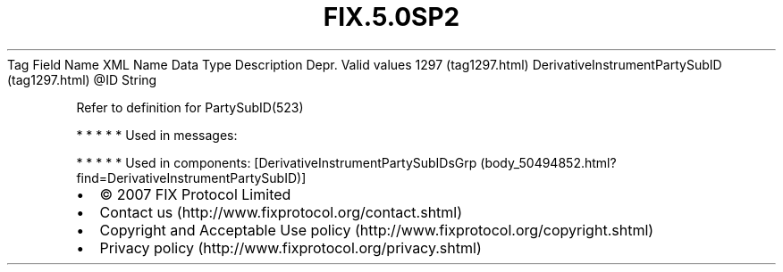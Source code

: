 .TH FIX.5.0SP2 "" "" "Tag #1297"
Tag
Field Name
XML Name
Data Type
Description
Depr.
Valid values
1297 (tag1297.html)
DerivativeInstrumentPartySubID (tag1297.html)
\@ID
String
.PP
Refer to definition for PartySubID(523)
.PP
   *   *   *   *   *
Used in messages:
.PP
   *   *   *   *   *
Used in components:
[DerivativeInstrumentPartySubIDsGrp (body_50494852.html?find=DerivativeInstrumentPartySubID)]

.PD 0
.P
.PD

.PP
.PP
.IP \[bu] 2
© 2007 FIX Protocol Limited
.IP \[bu] 2
Contact us (http://www.fixprotocol.org/contact.shtml)
.IP \[bu] 2
Copyright and Acceptable Use policy (http://www.fixprotocol.org/copyright.shtml)
.IP \[bu] 2
Privacy policy (http://www.fixprotocol.org/privacy.shtml)
